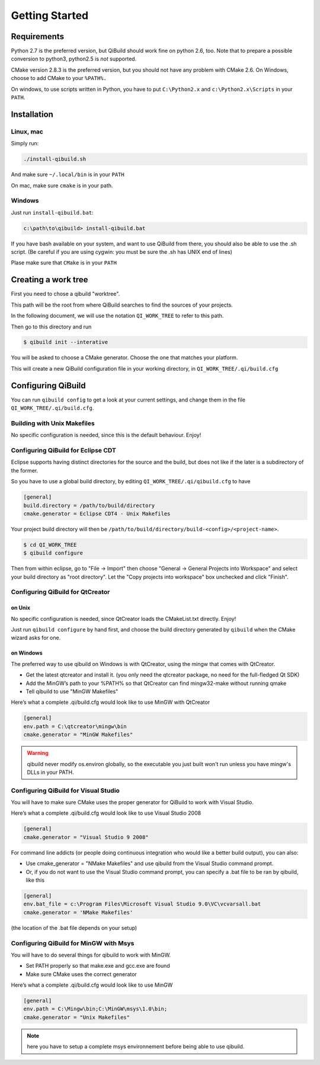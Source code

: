 .. _qibuild-getting-started:

Getting Started
===============


Requirements
------------

Python 2.7 is the preferred version, but QiBuild should work fine on python
2.6, too. Note that to prepare a possible conversion to python3, python2.5 is
*not* supported.

CMake version 2.8.3 is the preferred version, but you should not have any
problem with CMake 2.6. On Windows, choose to add CMake to your ``%PATH%.``

On windows, to use scripts written in Python, you have to put ``C:\Python2.x`` and
``c:\Python2.x\Scripts`` in your ``PATH``.

Installation
------------

Linux, mac
++++++++++

Simply run:

.. code-block:: console

  ./install-qibuild.sh

And make sure ``~/.local/bin`` is in your ``PATH``

On mac, make sure ``cmake`` is in your path.

Windows
+++++++

Just run ``install-qibuild.bat``:

.. code-block:: console

  c:\path\to\qibuild> install-qibuild.bat

If you have bash available on your system, and want to use QiBuild from there,
you should also be able to use the .sh script. (Be careful if you are using
cygwin: you must be sure the .sh has UNIX end of lines)

Plase make sure that ``CMake`` is in your ``PATH``

Creating a work tree
--------------------

First you need to chose a qibuild "worktree".

This path will be the root from where QiBuild searches to find the sources of
your projects.

In the following document, we will use the notation ``QI_WORK_TREE`` to refer
to this path.

Then go to this directory and run

.. code-block:: console

  $ qibuild init --interative

You will be asked to choose a CMake generator. Choose the one that matches your
platform.

This will create a new QiBuild configuration file in your working directory, in
``QI_WORK_TREE/.qi/build.cfg``


Configuring QiBuild
-------------------

You can run ``qibuild config`` to get a look at your current settings,
and change them in the file ``QI_WORK_TREE/.qi/build.cfg``.


Building with Unix Makefiles
++++++++++++++++++++++++++++

No specific configuration is needed, since this is the default behaviour.
Enjoy!

Configuring QiBuild for Eclipse CDT
+++++++++++++++++++++++++++++++++++

Eclipse supports having distinct directories for the source and the build, but
does not like if the later is a subdirectory of the former.

So you have to use a global build directory, by editing
``QI_WORK_TREE/.qi/qibuild.cfg`` to have

.. code-block:: ini

  [general]
  build.directory = /path/to/build/directory
  cmake.generator = Eclipse CDT4 - Unix Makefiles

Your project build directory will then be
``/path/to/build/directory/build-<config>/<project-name>``.

.. code-block:: console

   $ cd QI_WORK_TREE
   $ qibuild configure

Then from within eclipse, go to "File -> Import" then choose
"General -> General Projects into Workspace" and select your build directory
as "root directory". Let the "Copy projects into workspace" box unchecked
and click "Finish".

Configuring QiBuild for QtCreator
++++++++++++++++++++++++++++++++++

on Unix
~~~~~~~

No specific configuration is needed, since QtCreator loads the CMakeList.txt
directly. Enjoy!

Just run ``qibuild configure`` by hand first, and choose the build directory
generated by ``qibuild`` when the CMake wizard asks for one.

on Windows
~~~~~~~~~~

The preferred way to use qibuild on Windows is with QtCreator, using the
mingw that comes with QtCreator.

* Get the latest qtcreator and install it. (you only need the qtcreator
  package, no need for the full-fledged Qt SDK)

* Add the MinGW’s path to your %PATH% so that QtCreator can find mingw32-make
  without running qmake

* Tell qibuild to use "MinGW Makefiles"

Here’s what a complete .qi/build.cfg would look like to use MinGW with QtCreator

.. code-block:: ini

  [general]
  env.path = C:\qtcreator\mingw\bin
  cmake.generator = "MinGW Makefiles"


.. warning:: qibuild never modify os.environ globally, so the executable you just built
   won't run unless you have mingw's DLLs in your PATH.

Configuring QiBuild for Visual Studio
+++++++++++++++++++++++++++++++++++++

You will have to make sure CMake uses the proper generator for QiBuild to work
with Visual Studio.

Here’s what a complete .qi/build.cfg would look like to use Visual Studio 2008

.. code-block:: ini

  [general]
  cmake.generator = "Visual Studio 9 2008"

For command line addicts (or people doing continuous integration who would like
a better build output), you can also:

* Use cmake_generator = "NMake Makefiles" and use qibuild from the Visual
  Studio command prompt.

* Or, if you do not want to use the Visual Studio command prompt, you can
  specify a .bat file to be ran by qibuild, like this

.. code-block:: ini

    [general]
    env.bat_file = c:\Program Files\Microsoft Visual Studio 9.0\VC\vcvarsall.bat
    cmake.generator = 'NMake Makefiles'

(the location of the .bat file depends on your setup)


Configuring QiBuild for MinGW with Msys
+++++++++++++++++++++++++++++++++++++++

You will have to do several things for qibuild to work with MinGW.

* Set PATH properly so that make.exe and gcc.exe are found

* Make sure CMake uses the correct generator

Here’s what a complete .qi/build.cfg would look like to use MinGW

.. code-block:: ini

  [general]
  env.path = C:\Mingw\bin;C:\MinGW\msys\1.0\bin;
  cmake.generator = "Unix Makefiles"

.. note:: here you have to setup a complete msys environnement before being
   able to use qibuild.

